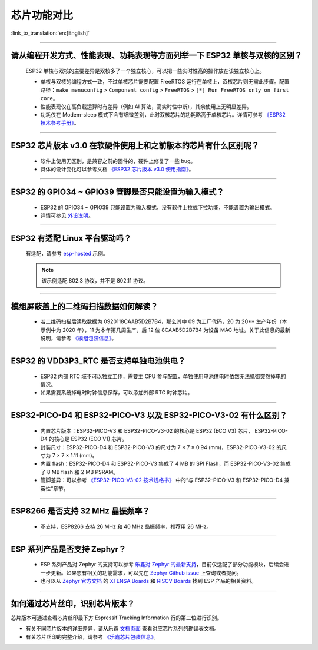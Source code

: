 芯片功能对比
============

:link_to_translation:`en:[English]`

.. raw:: html

   <style>
   body {counter-reset: h2}
     h2 {counter-reset: h3}
     h2:before {counter-increment: h2; content: counter(h2) ". "}
     h3:before {counter-increment: h3; content: counter(h2) "." counter(h3) ". "}
     h2.nocount:before, h3.nocount:before, { content: ""; counter-increment: none }
   </style>

--------------

请从编程开发⽅式、性能表现、功耗表现等⽅⾯列举⼀下 ESP32 单核与双核的区别？
------------------------------------------------------------------------------------------------------

  ESP32 单核与双核的主要差异是双核多了⼀个独⽴核⼼，可以把⼀些实时性⾼的操作放在该独⽴核⼼上。

  - 单核与双核的编程⽅式⼀致，不过单核芯片需要配置 FreeRTOS 运⾏在单核上，双核芯片则无需此步骤。配置路径：``make menuconfig`` > ``Component config`` > ``FreeRTOS`` > ``[*] Run FreeRTOS only on first core``。
  - 性能表现仅在⾼负载运算时有差异（例如 AI 算法，⾼实时性中断），其余使⽤上⽆明显差异。
  - 功耗仅在 Modem-sleep 模式下会有细微差别，此时双核芯片的功耗略高于单核芯片。详情可参考 `《ESP32 技术参考手册》 <https://www.espressif.com/sites/default/files/documentation/esp32_technical_reference_manual_cn.pdf>`_。

--------------

ESP32 芯片版本 v3.0 在软硬件使⽤上和之前版本的芯片有什么区别呢？
------------------------------------------------------------------------

  - 软件上使⽤⽆区别，是兼容之前的固件的，硬件上修复了⼀些 bug。
  - 具体的设计变化可以参考⽂档 `《ESP32 芯片版本 v3.0 使用指南》 <https://www.espressif.com/sites/default/files/documentation/esp32_chip_revision_v3_0_user_guide_cn.pdf>`_。

--------------

ESP32 的 GPIO34 ~ GPIO39 管脚是否只能设置为输入模式？
-----------------------------------------------------

  - ESP32 的 GPIO34 ~ GPIO39 只能设置为输入模式，没有软件上拉或下拉功能，不能设置为输出模式。
  - 详情可参见 `外设说明 <https://docs.espressif.com/projects/esp-idf/zh_CN/latest/esp32/api-reference/peripherals/gpio.html?highlight=gpio34#gpio-rtc-gpio>`_。

--------------

ESP32 有适配 Linux 平台驱动吗？
-------------------------------

  有适配，请参考 `esp-hosted <https://github.com/espressif/esp-hosted>`_ 示例。

  .. note:: 该示例适配 802.3 协议，并不是 802.11 协议。

--------------

模组屏蔽盖上的二维码扫描数据如何解读？
--------------------------------------------

  - 若二维码扫描后读取数据为 0920118CAAB5D2B7B4，那么其中 09 为工厂代码，20 为 20** 生产年份（本示例中为 2020 年），11 为本年第几周生产，后 12 位 8CAAB5D2B7B4 为设备 MAC 地址。关于此信息的最新说明，请参考 `《模组包装信息》 <https://www.espressif.com/sites/default/files/documentation/espressif_module_packaging_information_cn.pdf>`_。

--------------

ESP32 的 VDD3P3_RTC 是否支持单独电池供电？
------------------------------------------------------

  - ESP32 内部 RTC 域不可以独立工作，需要主 CPU 参与配置，单独使用电池供电时依然无法抵御突然掉电的情况。
  - 如果需要系统掉电时时钟信息保存，可以添加外部 RTC 时钟芯片。

--------------

ESP32-PICO-D4 和 ESP32-PICO-V3 以及 ESP32-PICO-V3-02 有什么区别？
-----------------------------------------------------------------------

  - 内置芯片版本：ESP32-PICO-V3 和 ESP32-PICO-V3-02 的核心是 ESP32 (ECO V3) 芯片， ESP32-PICO-D4 的核心是 ESP32 (ECO V1) 芯片。
  - 封装尺寸：ESP32-PICO-D4 和 ESP32-PICO-V3 的尺寸为 7 × 7 × 0.94 (mm)，ESP32-PICO-V3-02 的尺寸为 7 × 7 × 1.11 (mm)。
  - 内置 flash：ESP32-PICO-D4 和 ESP32-PICO-V3 集成了 4 MB 的 SPI Flash，而 ESP32-PICO-V3-02 集成了 8 MB flash 和 2 MB PSRAM。
  - 管脚差异：可以参考 `《ESP32­-PICO-­V3-­02 技术规格书》 <https://www.espressif.com/sites/default/files/documentation/esp32-pico-v3-02_datasheet_cn.pdf>`_ 中的“与 ESP32-PICO­-V3 和 ESP32-­PICO-­D4 兼容性”章节。

---------------

ESP8266 是否支持 32 MHz 晶振频率？
--------------------------------------------------------------------------------------------------------------------------------

  - 不支持，ESP8266 支持 26 MHz 和 40 MHz 晶振频率，推荐用 26 MHz。

---------------

ESP 系列产品是否支持 Zephyr？
-----------------------------------------------------------------------------------------------------------------------------------------

  - ESP 系列产品对 Zephyr 的支持可以参考 `乐鑫对 Zephyr 的最新支持 <https://www.espressif.com/zh-hans/news/Zephyr_updates>`_，目前仅适配了部分功能模块，后续会进一步更新。如果您有相关的功能需求，可以先在 `Zephyr Github issue <https://github.com/zephyrproject-rtos/zephyr/issues/29394>`_ 上查询或者提问。
  - 也可以从 `Zephyr 官方文档 <https://docs.zephyrproject.org/latest/introduction/index.html>`_ 的 `XTENSA Boards <https://docs.zephyrproject.org/latest/boards/xtensa/index.html>`_ 和 `RISCV Boards <https://docs.zephyrproject.org/latest/boards/riscv/index.html>`_ 找到 ESP 产品的相关资料。

---------------

如何通过芯片丝印，识别芯片版本？
-------------------------------------------------------------------

芯片版本可通过查看芯片丝印最下方 Espressif Tracking Information 行的第二位进行识别。

.. image:: ../../_static/chip-marking.png
  :width: 400
  :alt: 芯片丝印示意图

- 有关不同芯片版本的详细差异，请从乐鑫 `文档页面 <https://www.espressif.com/zh-hans/support/documents/technical-documents?keys=%E5%8B%98%E8%AF%AF%E8%A1%A8>`_ 查看对应芯片系列的勘误表文档。
- 有关芯片丝印的完整介绍，请参考 `《乐鑫芯片包装信息》 <https://www.espressif.com/sites/default/files/documentation/espressif_chip_packaging_information_cn.pdf>`_。
